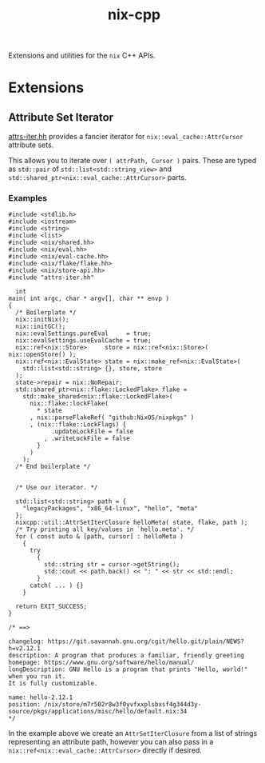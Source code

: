 #+TITLE: nix-cpp

Extensions and utilities for the =nix= C++ APIs.

* Extensions

** Attribute Set Iterator

[[./include/attrs-iter.hh][attrs-iter.hh]] provides a fancier iterator for
=nix::eval_cache::AttrCursor= attribute sets.

This allows you to iterate over =( attrPath, Cursor )= pairs.
These are typed as =std::pair= of =std::list<std::string_view>= and
=std::shared_ptr<nix::eval_cache::AttrCursor>= parts.


*** Examples

#+BEGIN_SRC c++
#include <stdlib.h>
#include <iostream>
#include <string>
#include <list>
#include <nix/shared.hh>
#include <nix/eval.hh>
#include <nix/eval-cache.hh>
#include <nix/flake/flake.hh>
#include <nix/store-api.hh>
#include "attrs-iter.hh"

  int
main( int argc, char * argv[], char ** envp )
{
  /* Boilerplate */
  nix::initNix();
  nix::initGC();
  nix::evalSettings.pureEval     = true;
  nix::evalSettings.useEvalCache = true;
  nix::ref<nix::Store>     store = nix::ref<nix::Store>( nix::openStore() );
  nix::ref<nix::EvalState> state = nix::make_ref<nix::EvalState>(
    std::list<std::string> {}, store, store
  );
  state->repair = nix::NoRepair;
  std::shared_ptr<nix::flake::LockedFlake> flake =
    std::make_shared<nix::flake::LockedFlake>(
      nix::flake::lockFlake(
        ,* state
      , nix::parseFlakeRef( "github:NixOS/nixpkgs" )
      , (nix::flake::LockFlags) {
            .updateLockFile = false
          , .writeLockFile = false
        }
      )
    );
  /* End boilerplate */


  /* Use our iterator. */

  std::list<std::string> path = {
    "legacyPackages", "x86_64-linux", "hello", "meta"
  };
  nixcpp::util::AttrSetIterClosure helloMeta( state, flake, path );
  /* Try printing all key/values in `hello.meta'. */
  for ( const auto & [path, cursor] : helloMeta )
    {
      try
        {
          std::string str = cursor->getString();
          std::cout << path.back() << ": " << str << std::endl;
        }
      catch( ... ) {}
    }

  return EXIT_SUCCESS;
}

/* ==>

changelog: https://git.savannah.gnu.org/cgit/hello.git/plain/NEWS?h=v2.12.1
description: A program that produces a familiar, friendly greeting
homepage: https://www.gnu.org/software/hello/manual/
longDescription: GNU Hello is a program that prints "Hello, world!" when you run it.
It is fully customizable.

name: hello-2.12.1
position: /nix/store/m7r502r8w3f0yvfxxplsbxsf4g344d3y-source/pkgs/applications/misc/hello/default.nix:34
,*/
#+END_SRC

In the example above we create an =AttrSetIterClosure= from a list of strings
representing an attribute path, however you can also pass in a
=nix::ref<nix::eval_cache::AttrCursor>= directly if desired.
